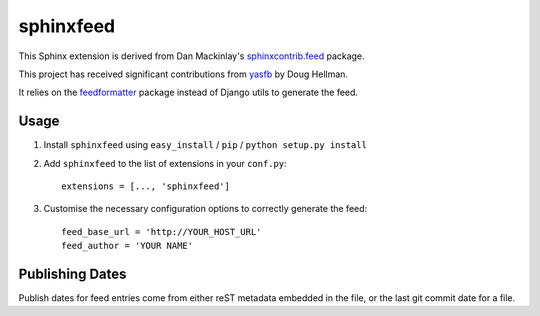 sphinxfeed
==========

This Sphinx extension is derived from Dan Mackinlay's `sphinxcontrib.feed
<http://bitbucket.org/birkenfeld/sphinx-contrib/src/tip/feed/>`_ package.

This project has received significant contributions from
`yasfb <https://github.com/dhellmann/yasfb>`_ by Doug Hellman.

It relies on the `feedformatter <http://code.google.com/p/feedformatter/>`_
package instead of Django utils to generate the feed.

Usage
-----

#. Install ``sphinxfeed`` using ``easy_install`` / ``pip`` /
   ``python setup.py install``

#. Add ``sphinxfeed`` to the list of extensions in your ``conf.py``::

       extensions = [..., 'sphinxfeed']

#. Customise the necessary configuration options to correctly generate the
   feed::

       feed_base_url = 'http://YOUR_HOST_URL'
       feed_author = 'YOUR NAME'

Publishing Dates
----------------

Publish dates for feed entries come from either reST metadata embedded
in the file, or the last git commit date for a file.

